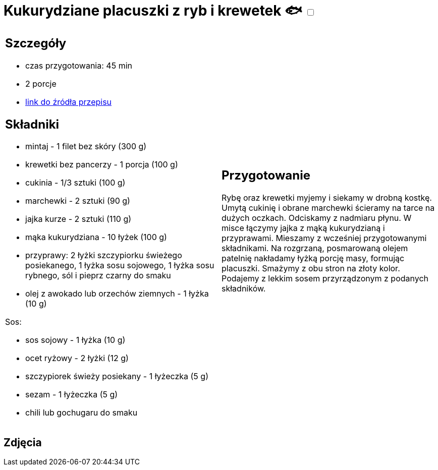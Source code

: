 = Kukurydziane placuszki z ryb i krewetek 🐟 +++ <label class="switch"><input data-status="off" type="checkbox"><span class="slider round"></span></label>+++ 

[cols=".<a,.<a"]
[frame=none]
[grid=none]
|===
|
== Szczegóły
* czas przygotowania: 45 min
* 2 porcje
* https://drive.google.com/file/d/1sjdw9vdZyCgNVb0ja-JQ-g5QqDR1AlWG/view?usp=sharing[link do źródła przepisu]

== Składniki
* mintaj - 1 filet bez skóry (300 g)
* krewetki bez pancerzy - 1 porcja (100 g)
* cukinia - 1/3 sztuki (100 g)
* marchewki - 2 sztuki (90 g)
* jajka kurze - 2 sztuki (110 g)
* mąka kukurydziana - 10 łyżek (100 g)
* przyprawy: 2 łyżki szczypiorku świeżego posiekanego, 1 łyżka sosu sojowego, 1 łyżka sosu rybnego, sól i pieprz czarny do smaku
* olej z awokado lub orzechów ziemnych - 1 łyżka (10 g)

Sos:

* sos sojowy - 1 łyżka (10 g)
* ocet ryżowy - 2 łyżki (12 g)
* szczypiorek świeży posiekany - 1 łyżeczka (5 g)
* sezam - 1 łyżeczka (5 g)
* chili lub gochugaru do smaku

|
== Przygotowanie
Rybę oraz krewetki myjemy i siekamy w drobną kostkę. Umytą cukinię i obrane marchewki ścieramy na tarce na dużych oczkach. Odciskamy z nadmiaru płynu. W misce łączymy jajka z mąką kukurydzianą i przyprawami. Mieszamy z wcześniej przygotowanymi składnikami. Na rozgrzaną, posmarowaną olejem patelnię nakładamy łyżką porcję masy, formując placuszki. Smażymy z obu stron na złoty kolor. Podajemy z lekkim sosem przyrządzonym z podanych składników.

|===

[.text-center]
== Zdjęcia
